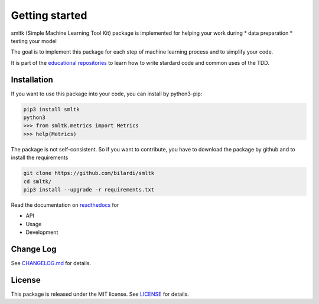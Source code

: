 Getting started
===============

smltk (Simple Machine Learning Tool Kit) package is implemented for helping your work during
* data preparation
* testing your model

The goal is to implement this package for each step of machine learning process and to simplify your code.

It is part of the `educational repositories <https://github.com/pandle/materials>`_ to learn how to write stardard code and common uses of the TDD.

Installation
############

If you want to use this package into your code, you can install by python3-pip:

.. code-block:: bash

    pip3 install smltk
    python3
    >>> from smltk.metrics import Metrics
    >>> help(Metrics)

The package is not self-consistent. So if you want to contribute, you have to download the package by github and to install the requirements

.. code-block:: bash

    git clone https://github.com/bilardi/smltk
    cd smltk/
    pip3 install --upgrade -r requirements.txt

Read the documentation on `readthedocs <https://smltk.readthedocs.io/en/latest/>`_ for

* API
* Usage
* Development

Change Log
##########

See `CHANGELOG.md <https://github.com/bilardi/smltk/blob/master/CHANGELOG.md>`_ for details.

License
#######

This package is released under the MIT license.  See `LICENSE <https://github.com/bilardi/smltk/blob/master/LICENSE>`_ for details.
